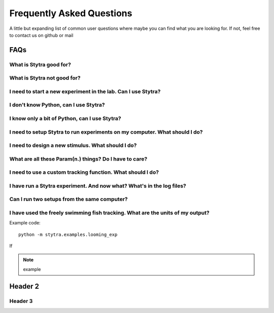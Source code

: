 Frequently Asked Questions
==========================

A little but expanding list of common user questions where maybe you can find
what you are looking for. If not, feel free to contact us on github or mail


FAQs
----

What is Stytra good for?
........................


What is Stytra not good for?
............................


I need to start a new experiment in the lab. Can I use Stytra?
..............................................................


I don't know Python, can I use Stytra?
......................................


I know only a bit of Python, can I use Stytra?
..............................................


I need to setup Stytra to run experiments on my computer. What should I do?
...........................................................................


I need to design a new stimulus. What should I do?
..................................................


What are all these Param(n.) things? Do I have to care?
.......................................................


I need to use a custom tracking function. What should I do?
...........................................................


I have run a Stytra experiment. And now what? What's in the log files?
......................................................................


Can I run two setups from the same computer?
............................................


I have used the freely swimming fish tracking. What are the units of my output?
...............................................................................


Example code::

    python -m stytra.examples.looming_exp

If


.. note::
    example


Header 2
--------

Header 3
............

